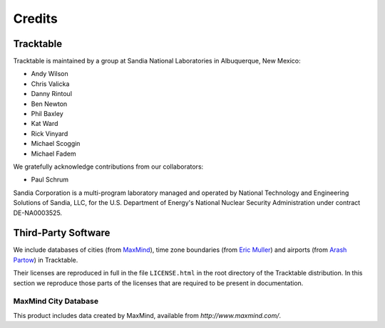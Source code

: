 .. _tracktable_credits:

Credits
=======

Tracktable
----------

Tracktable is maintained by a group at Sandia National Laboratories in
Albuquerque, New Mexico:

* Andy Wilson
* Chris Valicka
* Danny Rintoul
* Ben Newton
* Phil Baxley
* Kat Ward
* Rick Vinyard
* Michael Scoggin
* Michael Fadem


We gratefully acknowledge contributions from our collaborators:

* Paul Schrum


Sandia Corporation is a multi-program laboratory managed and operated
by National Technology and Engineering Solutions of Sandia, LLC, for
the U.S. Department of Energy's National Nuclear Security
Administration under contract DE-NA0003525.


Third-Party Software
--------------------

We include databases of cities (from `MaxMind
<http://www.maxmind.com>`_), time zone boundaries (from `Eric Muller <http://efele.net/maps/tz/world/>`_)
and airports (from `Arash Partow <http://www.partow.net/miscellaneous/airportdatabase>`_) in Tracktable.

Their licenses are reproduced in full in the file ``LICENSE.html`` in
the root directory of the Tracktable distribution.  In this section we
reproduce those parts of the licenses that are required to be present
in documentation.


MaxMind City Database
^^^^^^^^^^^^^^^^^^^^^

This product includes data created by MaxMind, available from
`http://www.maxmind.com/`.

